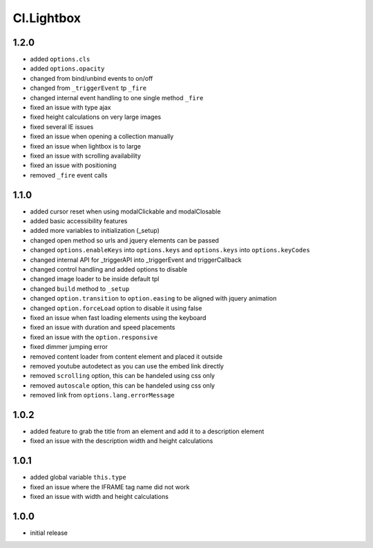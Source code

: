 ===========
Cl.Lightbox
===========

1.2.0
-----
- added ``options.cls``
- added ``options.opacity``
- changed from bind/unbind events to on/off
- changed from ``_triggerEvent`` tp ``_fire``
- changed internal event handling to one single method ``_fire``
- fixed an issue with type ajax
- fixed height calculations on very large images
- fixed several IE issues
- fixed an issue when opening a collection manually
- fixed an issue when lightbox is to large
- fixed an issue with scrolling availability
- fixed an issue with positioning
- removed ``_fire`` event calls

1.1.0
-----
- added cursor reset when using modalClickable and modalClosable
- added basic accessibility features
- added more variables to initialization (_setup)
- changed open method so urls and jquery elements can be passed
- changed ``options.enableKeys`` into ``options.keys`` and ``options.keys`` into ``options.keyCodes``
- changed internal API for _triggerAPI into _triggerEvent and triggerCallback
- changed control handling and added options to disable
- changed image loader to be inside default tpl
- changed ``build`` method to ``_setup``
- changed ``option.transition`` to ``option.easing`` to be aligned with jquery animation
- changed ``option.forceLoad`` option to disable it using false
- fixed an issue when fast loading elements using the keyboard
- fixed an issue with duration and speed placements
- fixed an issue with the ``option.responsive``
- fixed dimmer jumping error
- removed content loader from content element and placed it outside
- removed youtube autodetect as you can use the embed link directly
- removed ``scrolling`` option, this can be handeled using css only
- removed ``autoscale`` option, this can be handeled using css only
- removed link from ``options.lang.errorMessage``

1.0.2
-----
- added feature to grab the title from an element and add it to a description element
- fixed an issue with the description width and height calculations

1.0.1
-----
- added global variable ``this.type``
- fixed an issue where the IFRAME tag name did not work
- fixed an issue with width and height calculations

1.0.0
-----
- initial release